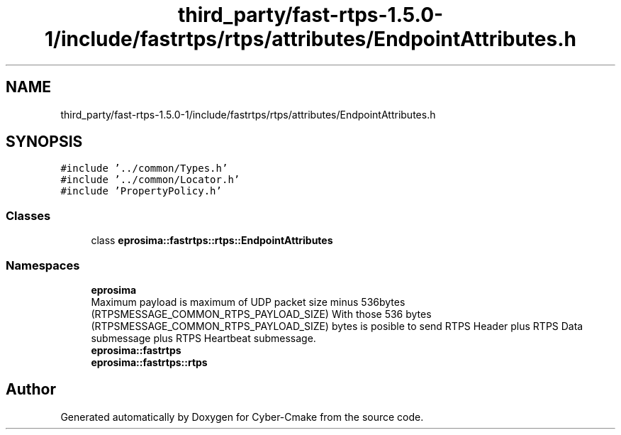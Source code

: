 .TH "third_party/fast-rtps-1.5.0-1/include/fastrtps/rtps/attributes/EndpointAttributes.h" 3 "Sun Sep 3 2023" "Version 8.0" "Cyber-Cmake" \" -*- nroff -*-
.ad l
.nh
.SH NAME
third_party/fast-rtps-1.5.0-1/include/fastrtps/rtps/attributes/EndpointAttributes.h
.SH SYNOPSIS
.br
.PP
\fC#include '\&.\&./common/Types\&.h'\fP
.br
\fC#include '\&.\&./common/Locator\&.h'\fP
.br
\fC#include 'PropertyPolicy\&.h'\fP
.br

.SS "Classes"

.in +1c
.ti -1c
.RI "class \fBeprosima::fastrtps::rtps::EndpointAttributes\fP"
.br
.in -1c
.SS "Namespaces"

.in +1c
.ti -1c
.RI " \fBeprosima\fP"
.br
.RI "Maximum payload is maximum of UDP packet size minus 536bytes (RTPSMESSAGE_COMMON_RTPS_PAYLOAD_SIZE) With those 536 bytes (RTPSMESSAGE_COMMON_RTPS_PAYLOAD_SIZE) bytes is posible to send RTPS Header plus RTPS Data submessage plus RTPS Heartbeat submessage\&. "
.ti -1c
.RI " \fBeprosima::fastrtps\fP"
.br
.ti -1c
.RI " \fBeprosima::fastrtps::rtps\fP"
.br
.in -1c
.SH "Author"
.PP 
Generated automatically by Doxygen for Cyber-Cmake from the source code\&.
